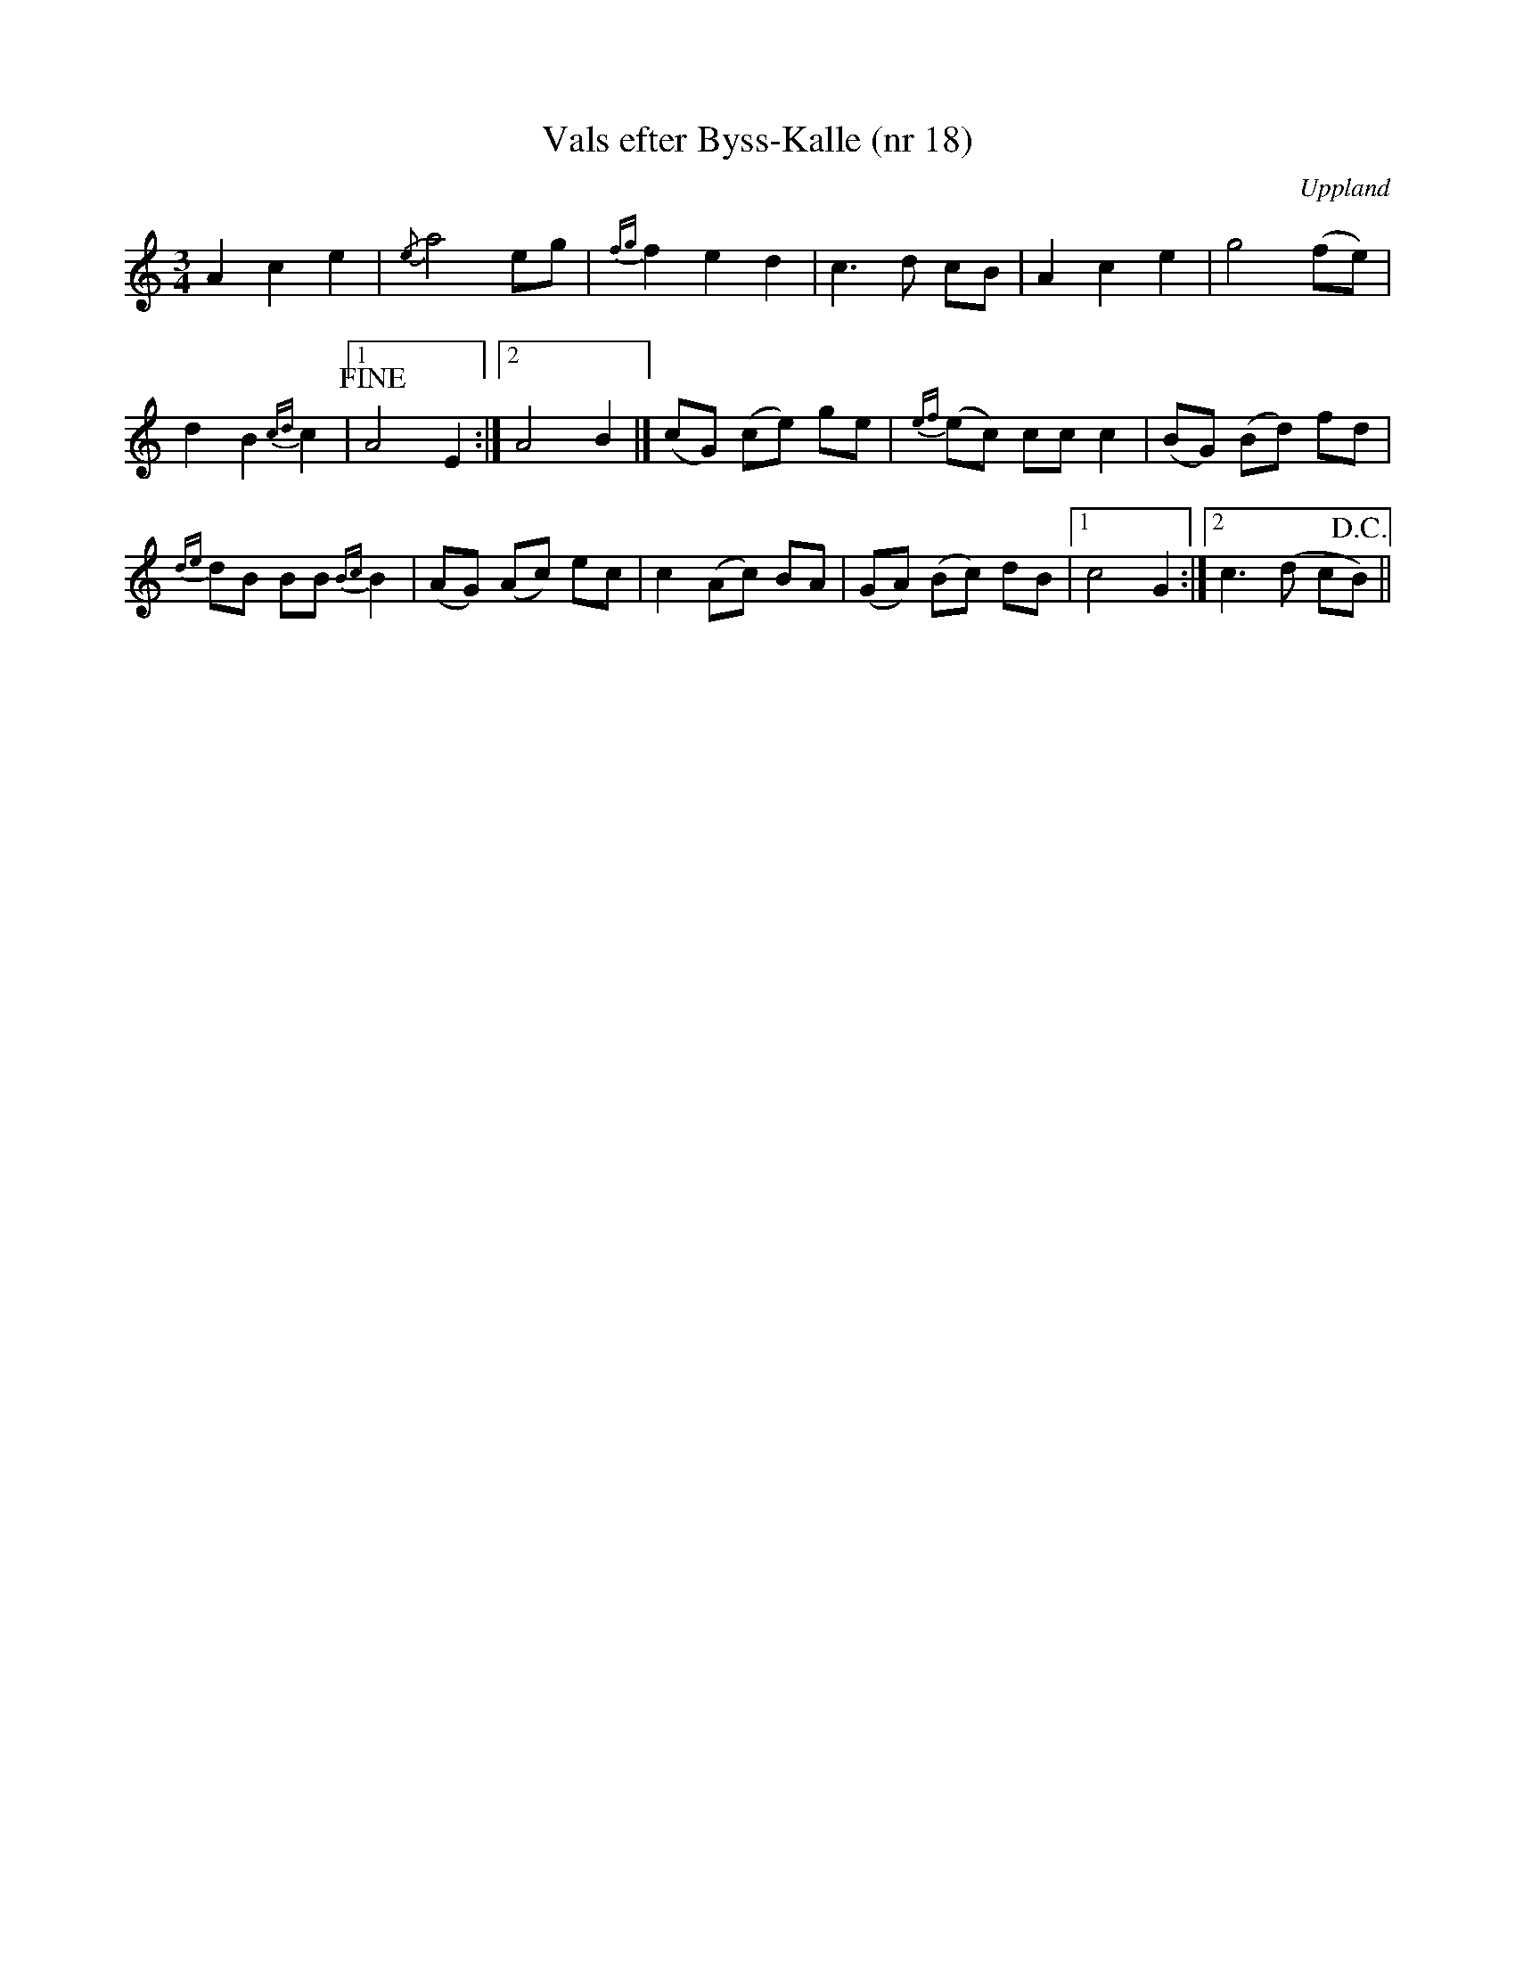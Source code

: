 %%abc-charset utf-8

X: 18
T: Vals efter Byss-Kalle (nr 18)
S: efter Byss-Kalle
B: 57 låtar efter Byss-Kalle nr 18
N: Uppteckningen är ursprungligen hämtad ur Ruben Liljefors bok Upländsk Folkmusik.
N: Jämför +
Z: Nils L
R: Vals
O: Uppland
M: 3/4
K: Am
L: 1/8
A2 c2 e2 | {/e}a4 eg | {fg}f2 e2 d2 |  c2> d2 cB | A2 c2 e2 | g4 (fe) | 
d2 B2 {cd}c2 |1 !fine!A4 E2 :|2 A4 B2 |] (cG) (ce) ge | {ef}(ec) cc c2  | (BG) (Bd) fd | 
{de}dB BB {Bc}B2 | (AG) (Ac) ec | c2 (Ac) BA | (GA) (Bc) dB |1 c4 G2 :|2 c3 (d c!D.C.!B) ||

